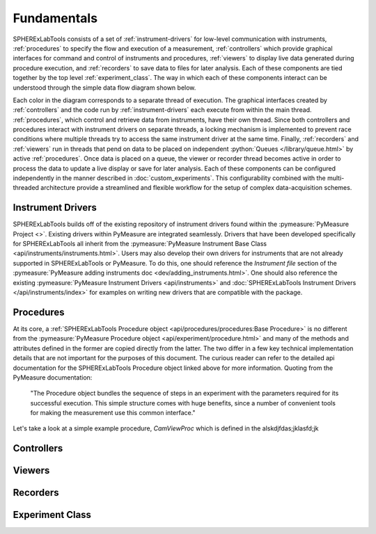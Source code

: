 Fundamentals
=============

SPHERExLabTools consists of a set of :ref:`instrument-drivers` for low-level communication with instruments, :ref:`procedures` to specify the flow and execution of a measurement, :ref:`controllers` which provide graphical interfaces for command and control of instruments and procedures, :ref:`viewers` to display live data generated during procedure execution, and :ref:`recorders` to save data to files for later analysis. Each of these components are tied together by the top level :ref:`experiment_class`. The way in which each of these components interact can be understood through the simple data flow diagram shown below.

.. image:: SPHERExLabTools_Dataflow.png

Each color in the diagram corresponds to a separate thread of execution. The graphical interfaces created by :ref:`controllers` and the code run by :ref:`instrument-drivers` each execute from within the main thread. :ref:`procedures`, which control and retrieve data from instruments, have their own thread. Since both controllers and procedures interact with instrument drivers on separate threads, a locking mechanism is implemented to prevent race conditions where multiple threads try to access the same instrument driver at the same time. Finally, :ref:`recorders` and :ref:`viewers` run in threads that pend on data to be placed on independent :python:`Queues </library/queue.html>` by active :ref:`procedures`. Once data is placed on a queue, the viewer or recorder thread becomes active in order to process the data to update a live display or save for later analysis. Each of these components can be configured independently in the manner described in :doc:`custom_experiments`. This configurability combined with the multi-threaded architecture provide a streamlined and flexible workflow for the setup of complex data-acquisition schemes. 


.. _`instrument-drivers`:

Instrument Drivers
------------------

SPHERExLabTools builds off of the existing repository of instrument drivers found within the :pymeasure:`PyMeasure Project <>`. Existing drivers within PyMeasure are integrated seamlessly. Drivers that have been developed specifically for SPHERExLabTools all inherit from the :pymeasure:`PyMeasure Instrument Base Class <api/instruments/instruments.html>`. Users may also develop their own drivers for instruments that are not already supported in SPHERExLabTools or PyMeasure. To do this, one should reference the *Instrument file* section of the :pymeasure:`PyMeasure adding instruments doc <dev/adding_instruments.html>`. One should also reference the existing :pymeasure:`PyMeasure Instrument Drivers <api/instruments>` and :doc:`SPHERExLabTools Instrument Drivers </api/instruments/index>` for examples on writing new drivers that are compatible with the package. 

.. _procedures:

Procedures
----------

At its core, a :ref:`SPHERExLabTools Procedure object <api/procedures/procedures:Base Procedure>` is no different from the :pymeasure:`PyMeasure Procedure object <api/experiment/procedure.html>` and many of the methods and attributes defined in the former are copied directly from the latter. The two differ in a few key technical implementation details that are not important for the purposes of this document. The curious reader can refer to the detailed api documentation for the SPHERExLabTools Procedure object linked above for more information. Quoting from the PyMeasure documentation:

        "The Procedure object bundles the sequence of steps in an experiment with the parameters required for its successful execution. This simple structure comes with huge benefits, since a number of convenient tools for making the measurement use this common interface."       

Let's take a look at a simple example procedure, *CamViewProc* which is defined in the alskdjfdas;jklasfd;jk

.. _controllers:

Controllers
-----------


.. _viewers:

Viewers
-------


.. _recorders:

Recorders
---------


.. _`experiment_class`:

Experiment Class
----------------




